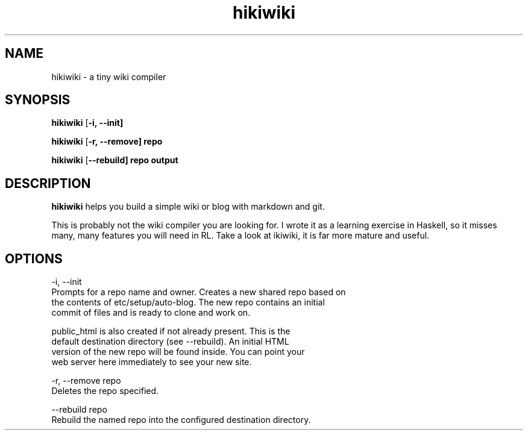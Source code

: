 .TH hikiwiki 1 "March 2015"
.SH NAME
hikiwiki \- a tiny wiki compiler

.SH SYNOPSIS
.B hikiwiki
[\fB\-i, \-\-init]

.B hikiwiki
[\fB\-r, \-\-remove] repo

.B hikiwiki
[\fB\-\-rebuild] repo output

.SH DESCRIPTION
.B hikiwiki
helps you build a simple wiki or blog with markdown and git.
.PP
This is probably not the wiki compiler you are looking for. I wrote it as a
learning exercise in Haskell, so it misses many, many features you will need
in RL. Take a look at ikiwiki, it is far more mature and useful.

.SH OPTIONS
.nf
\-i,\ \-\-init
      Prompts for a repo name and owner. Creates a new shared repo based on
      the contents of etc/setup/auto-blog. The new repo contains an initial
      commit of files and is ready to clone and work on.

      public_html is also created if not already present. This is the
      default destination directory (see --rebuild). An initial HTML
      version of the new repo will be found inside. You can point your
      web server here immediately to see your new site.

\-r,\ \-\-remove repo
      Deletes the repo specified.

\-\-rebuild repo
      Rebuild the named repo into the configured destination directory.
.fi

